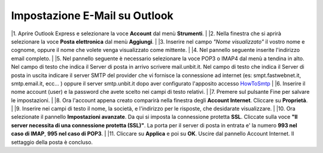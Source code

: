 ------------------------------
Impostazione E-Mail su Outlook
------------------------------

|1. Aprire Outlook Express e selezionare la voce **Account** dal menù **Strumenti**.
|
|2. Nella finestra che si aprirà selezionare la voce **Posta elettronica** dal menù **Aggiungi**.
|
|3. Inserire nel campo *"Nome visualizzato"* il vostro nome e cognome, oppure il nome che volete venga visualizzato come mittente.
|
|4. Nel pannello seguente inserite l'indirizzo email completo.
|
|5. Nel pannello seguente è necessario selezionare la voce POP3 o IMAP4 dal menù a tendina in alto. Nel campo di testo che indica il Server di posta in arrivo scrivere mail.unbit.it. Nel campo di testo che indica il Server di posta in uscita indicare il server SMTP del provider che vi fornisce la connessione ad internet (es: smpt.fastwebnet.it, smtp.email.it, ecc... ) oppure il server smtp.unbit.it dopo aver configurato l'apposito accesso `HowToSmtp </docs/howtosmtp>`_
|
|6. Inserire il nome account (user) e la password che avete scelto nei campi di testo relativi.
|
|7. Premere sul pulsante Fine per salvare le impostazioni.
|
|8. Ora l'account appena creato comparirà nella finestra degli **Account Internet**. Cliccare su **Proprietà**. 
|
|9. Inserire nei campi di testo il nome, la società, e l'indirizzo per le risposte, che desidarate visualizzare.
|
|10. Ora selezionate il pannello **Impostazioni avanzate**. Da qui si imposta la connessione protetta **SSL**. Cliccate sulla voce **"Il server necessita di una connessione protetta (SSL)"**. La porta per il server di posta in entrata e' la numero **993 nel caso di IMAP**, **995 nel caso di POP3**. 
|
|11. Cliccare su **Applica** e poi su **OK**. Uscire dal pannello Account Internet. Il settaggio della posta è concluso.
